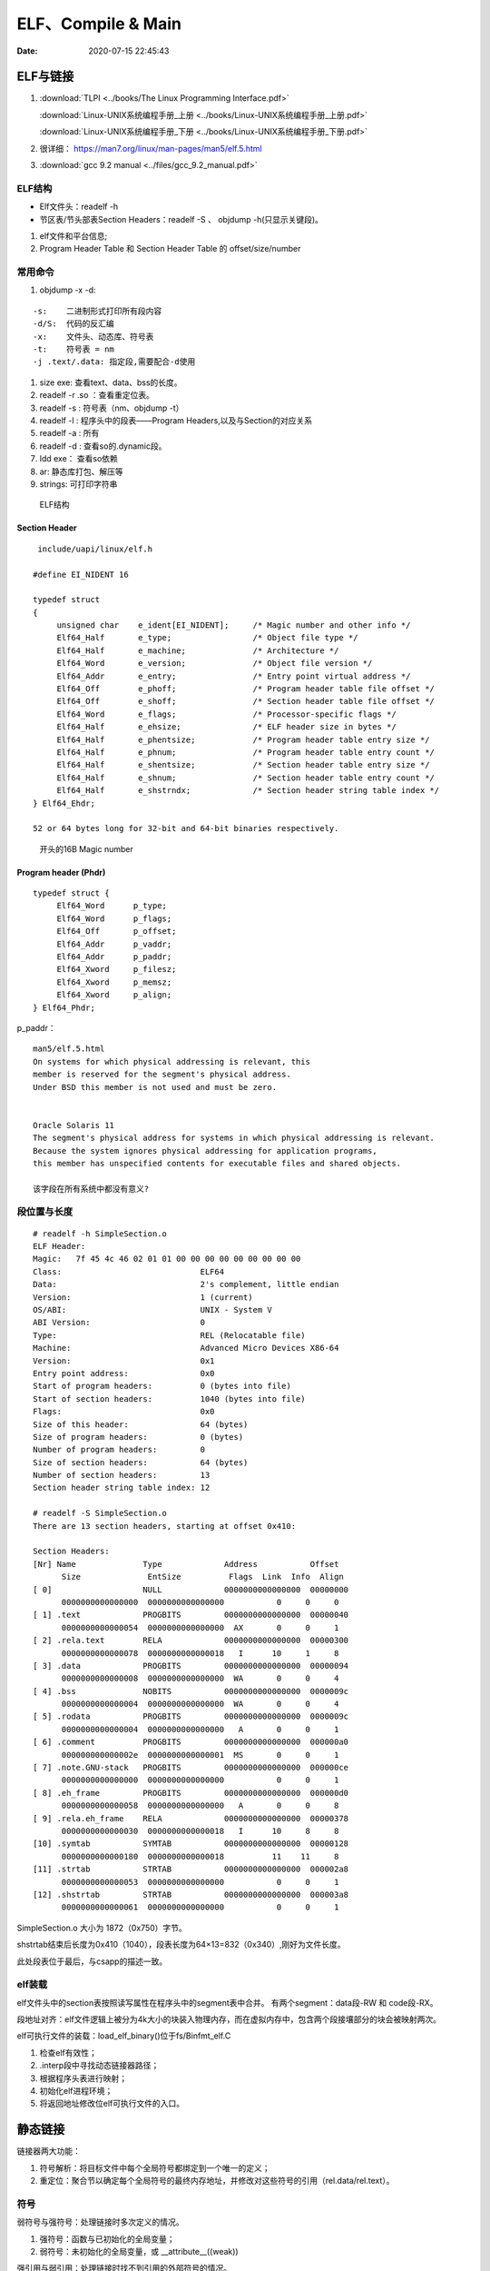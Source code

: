 =====================
ELF、Compile & Main
=====================

:Date:   2020-07-15 22:45:43


ELF与链接
==============
1. :download:`TLPI <../books/The Linux Programming Interface.pdf>` 
   
   :download:`Linux-UNIX系统编程手册_上册 <../books/Linux-UNIX系统编程手册_上册.pdf>` 

   :download:`Linux-UNIX系统编程手册_下册 <../books/Linux-UNIX系统编程手册_下册.pdf>`

2. 很详细： https://man7.org/linux/man-pages/man5/elf.5.html
3. :download:`gcc 9.2 manual <../files/gcc_9.2_manual.pdf>`

ELF结构
--------------
- Elf文件头：readelf -h 
- 节区表/节头部表Section Headers：readelf -S 、 objdump -h(只显示关键段)。


1. elf文件和平台信息;
2. Program Header Table 和 Section Header Table 的 offset/size/number



常用命令
----------
1. objdump -x -d:

::

   -s:    二进制形式打印所有段内容
   -d/S:  代码的反汇编
   -x:    文件头、动态库、符号表
   -t:    符号表 = nm
   -j .text/.data: 指定段,需要配合-d使用
          

1. size exe: 查看text、data、bss的长度。

2. readelf -r .so ：查看重定位表。
3. readelf -s : 符号表（nm、objdump -t）
4. readelf -l : 程序头中的段表——Program Headers,以及与Section的对应关系
5. readelf -a : 所有
6. readelf -d : 查看so的.dynamic段。
7. ldd exe： 查看so依赖
8. ar:  静态库打包、解压等
9. strings: 可打印字符串

.. figure:: ../images/Elf-layout.png

    ELF结构



Section Header
~~~~~~~~~~~~~~~~

::

   include/uapi/linux/elf.h

  #define EI_NIDENT 16

  typedef struct
  {
       unsigned char	e_ident[EI_NIDENT];	/* Magic number and other info */
       Elf64_Half	e_type;			/* Object file type */
       Elf64_Half	e_machine;		/* Architecture */
       Elf64_Word	e_version;		/* Object file version */
       Elf64_Addr	e_entry;		/* Entry point virtual address */
       Elf64_Off	e_phoff;		/* Program header table file offset */
       Elf64_Off	e_shoff;		/* Section header table file offset */
       Elf64_Word	e_flags;		/* Processor-specific flags */
       Elf64_Half	e_ehsize;		/* ELF header size in bytes */
       Elf64_Half	e_phentsize;		/* Program header table entry size */
       Elf64_Half	e_phnum;		/* Program header table entry count */
       Elf64_Half	e_shentsize;		/* Section header table entry size */
       Elf64_Half	e_shnum;		/* Section header table entry count */
       Elf64_Half	e_shstrndx;		/* Section header string table index */
  } Elf64_Ehdr;

  52 or 64 bytes long for 32-bit and 64-bit binaries respectively.


.. figure:: ../images/elf_header.png

      开头的16B Magic number


Program header (Phdr)
~~~~~~~~~~~~~~~~~~~~~~~~~~~~~~~

::

   typedef struct {
        Elf64_Word      p_type;
        Elf64_Word      p_flags;
        Elf64_Off       p_offset;
        Elf64_Addr      p_vaddr;
        Elf64_Addr      p_paddr;
        Elf64_Xword     p_filesz;
        Elf64_Xword     p_memsz;
        Elf64_Xword     p_align;
   } Elf64_Phdr;

   

p_paddr：

::

   man5/elf.5.html
   On systems for which physical addressing is relevant, this
   member is reserved for the segment's physical address.
   Under BSD this member is not used and must be zero.


   Oracle Solaris 11 
   The segment's physical address for systems in which physical addressing is relevant.
   Because the system ignores physical addressing for application programs, 
   this member has unspecified contents for executable files and shared objects.

   该字段在所有系统中都没有意义?






段位置与长度
-------------

::

   # readelf -h SimpleSection.o
   ELF Header:
   Magic:   7f 45 4c 46 02 01 01 00 00 00 00 00 00 00 00 00
   Class:                             ELF64
   Data:                              2's complement, little endian
   Version:                           1 (current)
   OS/ABI:                            UNIX - System V
   ABI Version:                       0
   Type:                              REL (Relocatable file)
   Machine:                           Advanced Micro Devices X86-64
   Version:                           0x1
   Entry point address:               0x0
   Start of program headers:          0 (bytes into file)
   Start of section headers:          1040 (bytes into file)
   Flags:                             0x0
   Size of this header:               64 (bytes)
   Size of program headers:           0 (bytes)
   Number of program headers:         0
   Size of section headers:           64 (bytes)
   Number of section headers:         13
   Section header string table index: 12

   # readelf -S SimpleSection.o
   There are 13 section headers, starting at offset 0x410:

   Section Headers:
   [Nr] Name              Type             Address           Offset
         Size              EntSize          Flags  Link  Info  Align
   [ 0]                   NULL             0000000000000000  00000000
         0000000000000000  0000000000000000           0     0     0
   [ 1] .text             PROGBITS         0000000000000000  00000040
         0000000000000054  0000000000000000  AX       0     0     1
   [ 2] .rela.text        RELA             0000000000000000  00000300
         0000000000000078  0000000000000018   I      10     1     8
   [ 3] .data             PROGBITS         0000000000000000  00000094
         0000000000000008  0000000000000000  WA       0     0     4
   [ 4] .bss              NOBITS           0000000000000000  0000009c
         0000000000000004  0000000000000000  WA       0     0     4
   [ 5] .rodata           PROGBITS         0000000000000000  0000009c
         0000000000000004  0000000000000000   A       0     0     1
   [ 6] .comment          PROGBITS         0000000000000000  000000a0
         000000000000002e  0000000000000001  MS       0     0     1
   [ 7] .note.GNU-stack   PROGBITS         0000000000000000  000000ce
         0000000000000000  0000000000000000           0     0     1
   [ 8] .eh_frame         PROGBITS         0000000000000000  000000d0
         0000000000000058  0000000000000000   A       0     0     8
   [ 9] .rela.eh_frame    RELA             0000000000000000  00000378
         0000000000000030  0000000000000018   I      10     8     8
   [10] .symtab           SYMTAB           0000000000000000  00000128
         0000000000000180  0000000000000018          11    11     8
   [11] .strtab           STRTAB           0000000000000000  000002a8
         0000000000000053  0000000000000000           0     0     1
   [12] .shstrtab         STRTAB           0000000000000000  000003a8
         0000000000000061  0000000000000000           0     0     1

       
SimpleSection.o 大小为 1872（0x750）字节。

shstrtab结束后长度为0x410（1040），段表长度为64×13=832（0x340）,刚好为文件长度。

此处段表位于最后，与csapp的描述一致。


elf装载
-----------

elf文件头中的section表按照读写属性在程序头中的segment表中合并。
有两个segment：data段-RW 和 code段-RX。

段地址对齐：elf文件逻辑上被分为4k大小的块装入物理内存，而在虚拟内存中，包含两个段接壤部分的块会被映射两次。


elf可执行文件的装载：load_elf_binary()位于fs/Binfmt_elf.C

1. 检查elf有效性；
2. .interp段中寻找动态链接器路径；
3. 根据程序头表进行映射；
4. 初始化elf进程环境；
5. 将返回地址修改位elf可执行文件的入口。


静态链接
===========
链接器两大功能：

1. 符号解析：将目标文件中每个全局符号都绑定到一个唯一的定义；
2. 重定位：聚合节以确定每个全局符号的最终内存地址，并修改对这些符号的引用（rel.data/rel.text）。


符号
---------
弱符号与强符号：处理链接时多次定义的情况。

1. 强符号：函数与已初始化的全局变量；
2. 弱符号：未初始化的全局变量，或 __attribute__((weak))


强引用与弱引用：处理链接时找不到引用的外部符号的情况。

1. 强引用：符号未定义错误；
2. 弱引用：不报错，默认为0。__attribute__ ((weakref))

弱符号和弱链接对于库很有用，使得程序功能更容易裁剪和组合。用户可覆盖库的弱符号；库可覆盖用户的弱引用。


ld脚本与静态链接
---------------------
静态库：多个目标文件经过打包压缩而来。链接时是分.o链接的。

ar -t libc.a 查看包含的.O


相似段合并，两步链接：

1. 空间与地址分配：扫描输入文件，计算合并段的位置和长度；同时生成全局符号表。
2. 符号解析与重定位：调整代码中的地址等。

objdump -r .o:重定位表，所有引用外部符号的地址。


指令修正方式，x86有两种基本重定位类型。

1. 绝对寻址修正：S+A，得到符号实际地址；
2. 相对寻址修正：S+A-P，得到符号相对被修正位置的地址差。

S实际地址；A被修正位置的值；P被修正的位置。

ld链接脚本：控制输入段如何变成输出段。ld使用默认链接脚本。

指定段：在全局变量或函数前加上 `__attribute__((section("name")))`



main之前
==========
1. 英文版 `Linux x86 Program Start Up <http://dbp-consulting.com/tutorials/debugging/linuxProgramStartup.html>`__ ;
   翻译不怎么样 `Linux X86 程序启动 <https://luomuxiaoxiao.com/?p=516>`__
2. glibc源码位置: https://code.woboq.org/userspace/glibc/csu/libc-start.c.html#129
3. https://www.gnu.org/software/hurd/glibc/startup.html GNU Hurd系统的参考过程
4. https://gcc.gnu.org/onlinedocs/gccint/Initialization.html

问题
------
1. 构造函数(__libc_csu_init)做了什么？ 哪些需要构造？C是否就不需要构造函数？ : 详细走一遍gdb


运行过程
-----------
execvp -> preinit -> _start -> __libc_start_main -> __libc_csu_init -> _init 
-> main -> exit -> atexit/fini/destructor


.. figure:: ../images/main_call_graph.png
   :alt: main_call_graph

   main_call_graph



1. execvp: 设置栈，压入argc、argv、envp的值，设置文件描述符（0、1、2），预初始化函数（.preinit）;
2. _start:置零ebp标记最外层栈，esp对齐16B，压入__libc_start_main的参数（通过esp/esi取到的argc/argv的偏移）；位于glibc/csu/libc-start.c
3. __libc_start_main:完成主要工作。setuid/setgid；将fini和rtld_fini传递给at_exit;调用init参数；
   并调用main（原型如下）；调用exit。

4. init -> __libc_csu_init -> _init : 调用_do_global_ctors_aux-构造函数constructor; 调用C代码里的Initializer；
5. exit : 先调用注册到atexit的函数，然后fini,最后destructor。

.. figure:: ../images/stack_main_start.png

   stack_main_start


_start和__libc_start_main
----------------------------
glibc/csu/elf-init.c

函数原型
~~~~~~~~~

::
      
      int __libc_start_main(  int (*main) (int, char * *, char * *),
                int argc, char * * ubp_av,
                void (*init) (void),
                void (*fini) (void),
                void (*rtld_fini) (void),
                void (* stack_end));


      int main(int argc, char** argv, char** envp)


_start压入参数
~~~~~~~~~~~~~~~~

::

      080482e0 <_start>:
      80482e0:       31 ed                   xor    %ebp,%ebp     # 置零0，标记为初始栈帧
      80482e2:       5e                      pop    %esi          # 弹出argc的偏移，后面再压入。然后esp指向了argv
      80482e3:       89 e1                   mov    %esp,%ecx     # 弹出argv偏移
      80482e5:       83 e4 f0                and    $0xfffffff0,%esp  # esp对齐16B，栈向下生长
      80482e8:       50                      push   %eax          # 这里没有用，为了对齐
      80482e9:       54                      push   %esp          # stack_end，栈底
      80482ea:       52                      push   %edx          # rtld_fini，Destructor of dynamic linker from loader passed in %edx.
      80482eb:       68 00 84 04 08          push   $0x8048400    # fini，__libc_csu_fini - Destructor of this program.
      80482f0:       68 a0 83 04 08          push   $0x80483a0    # init，__libc_csu_init, Constructor of this program.
      80482f5:       51                      push   %ecx          # 压入argv的偏移
      80482f6:       56                      push   %esi          # 压入argc的偏移
      80482f7:       68 94 83 04 08          push   $0x8048394    # main函数
      80482fc:       e8 c3 ff ff ff          call   80482c4 <__libc_start_main@plt>
      8048301:       f4


没有显式传入envp
~~~~~~~~~~~~~~~~~~~~~
在argv末尾紧接着的位置取envp， ** envp = &argv[argc + 1] 

> 为什么需要argc?根据null结束符即可判断argv数量（envp也没有显式的成员数量）




__libc_csu_init 
-------------------
在自己的x86环境上gdb跟踪（C语言），发现调用栈和参考文章的流程图不一样，缺少部分函数调用过程（C++和C一样，centos和ubuntu一样，arm和x86也类似，可能是gcc/g++版本的原因？）：

与这篇文章的反汇编相同 `who call main <http://wen00072.github.io/blog/2015/02/14/main-linux-whos-going-to-call-in-c-language/>`__

1. _init中只调用了__gmon_start,没有调用frame_dummy（有此符号）和__do_global_ctors_aux（无此符号）
2. constructor和gmon_start由init直接调用
3. 没有段.ctor


- .ctor和.dtor段只在可自定义section名的目标文件中被支持（coff/elf都支持），从而使用__do_global_ctors_aux

`section自定义段 <https://sourceware.org/binutils/docs/as/Section.html>`__

https://gcc.gnu.org/onlinedocs/gccint/Initialization.html

The best way to handle static constructors works only for object file formats which provide arbitrarily-named sections.
 A section is set aside for a list of constructors, and another for a list of destructors. 
 Traditionally these are called ‘.ctors’ and ‘.dtors’. 
 Each object file that defines an initialization function also puts a word in the constructor section to point to that function. 
 The linker accumulates all these words into one contiguous ‘.ctors’ section. Termination functions are handled similarly.



- 查看源码得知，程序定义了  USE_EH_FRAME_REGISTRY || USE_TM_CLONE_REGISTRY  ，对应register_tm_clones和.eh_frame。
  该分支不定义__do_global_ctors_aux 。

https://github.com/gcc-mirror/gcc/blob/master/libgcc/crtstuff.c#L511

https://code.woboq.org/gcc/libgcc/crtstuff.c.html#448


::


      #ifdef OBJECT_FORMAT_ELF

      #if defined(USE_EH_FRAME_REGISTRY) \
      || defined(USE_TM_CLONE_REGISTRY)
      # 中间定义了frame_dummy

            #ifdef __LIBGCC_INIT_SECTION_ASM_OP__
                  CRT_CALL_STATIC_FUNCTION (__LIBGCC_INIT_SECTION_ASM_OP__, frame_dummy)
            #else /* defined(__LIBGCC_INIT_SECTION_ASM_OP__) */
                  static func_ptr __frame_dummy_init_array_entry[]
                  __attribute__ ((__used__, section(".init_array"), aligned(sizeof(func_ptr))))
                  = { frame_dummy };
            #endif /* !defined(__LIBGCC_INIT_SECTION_ASM_OP__) */

      #endif /* USE_EH_FRAME_REGISTRY || USE_TM_CLONE_REGISTRY */

      #else  /* OBJECT_FORMAT_ELF */ # 这个后面就是定义__do_global_ctors_aux的内容了

::

      (gdb) bt
      #0  0x00007ffff7a62bf8 in _IO_puts (str=0x555555400718 <__FUNCTION__.2249> "a_constructor") at ioputs.c:46
      #1  0x000055555540066a in a_constructor () at constructor.c:4
      #2  0x00005555554006dd in __libc_csu_init ()
      #3  0x00007ffff7a03b88 in __libc_start_main (main=0x55555540066d <main>, argc=1, argv=0x7fffffffe388,
      #4  0x000055555540057a in _start ()


反汇编没有__do_global_ctors_aux ，只有__do_global_dtors_aux:

::

      (gdb) bt
      #0  0x0000555555400610 in __do_global_dtors_aux ()
      #1  0x00007ffff7de3d13 in _dl_fini () at dl-fini.c:138
      #2  0x00007ffff7a25161 in __run_exit_handlers (status=0, listp=0x7ffff7dcd718 <__exit_funcs>,
      run_list_atexit=run_list_atexit@entry=true, run_dtors=run_dtors@entry=true) at exit.c:108
      #3  0x00007ffff7a2525a in __GI_exit (status=<optimized out>) at exit.c:139
      #4  0x00007ffff7a03bfe in __libc_start_main (main=0x55555540066d <main>, argc=1, argv=0x7fffffffe388,
      init=<optimized out>, fini=<optimized out>, rtld_fini=<optimized out>, stack_end=0x7fffffffe378)
      at ../csu/libc-start.c:344
      #5  0x000055555540057a in _start ()


::

      #include <stdio.h>
      void __attribute__ ((constructor)) constructor(void) {
            printf("%s\n", __FUNCTION__);
      }

      int main()
      {
            printf("%s\n",__FUNCTION__);
            return 0;
      }



**以下为參考文章的内容：**

get_pc_truck
~~~~~~~~~~~~~~~~~

让位置无关码正常工作。将当前地址与GOT之间的偏移值存入基址寄存器（%ebp）。


_init
~~~~~~~~~~~~~~~~~~~~~~~~~~~~~~~~~
1. gmon_start : 生成gmon.out，来源于程序分析工具gprof。
2. frame_dummy: initialize exception handling frame。
3. _do_global_ctors_aux: 构造函数

_do_global_ctors_aux
~~~~~~~~~~~~~~~~~~~~~~~
**__do_global_ctors_aux** function simply performs a walk on the .CTORS section, 
while the __do_global_dtors_aux does the same job only for the .DTORS section which contains the program specified destructors functions.


::

      #ifdef OBJECT_FORMAT_ELF
      static void __attribute__((used))
      __do_global_ctors_aux (void)
      {
            func_ptr *p;
            for (p = __CTOR_END__ - 1; *p != (func_ptr) -1; p--)
            (*p) ();
      }

在循环里面调用了用户定义的constructor。


查看环境变量
---------------
设置环境变量LD_SHOW_AUXV=1 ，运行程序即可打印环境变量。

::

      $ LD_SHOW_AUXV=1 ./strcat
      AT_SYSINFO_EHDR: 0x7ffd0712f000
      AT_HWCAP:        f8bfbff
      AT_PAGESZ:       4096
      AT_CLKTCK:       100
      AT_PHDR:         0x56004e000040
      AT_PHENT:        56
      AT_PHNUM:        9
      AT_BASE:         0x7efd65cdc000
      AT_FLAGS:        0x0
      AT_ENTRY:        0x56004e0005f0
      AT_UID:          1000
      AT_EUID:         1000
      AT_GID:          1000
      AT_EGID:         1000
      AT_SECURE:       0
      AT_RANDOM:       0x7ffd070a3a59
      AT_HWCAP2:       0x2
      AT_EXECFN:       ./strcat
      AT_PLATFORM:     x86_64
      abcd!
      16
      
      $ cat strcat.c
      #include <stdio.h>
      #include <string.h>

      int main(){

      char str1[20] = "abcd";
      strcat(str1,"!");
      printf("%s\n",str1);

      printf("%d\n",0x1<<1+3);
      return 0;
      }


完整示例
------------
源码

::

      #include <stdio.h>

      void preinit(int argc, char **argv, char **envp) {
      printf("%s\n", __FUNCTION__);
      }

      void init(int argc, char **argv, char **envp) {
      printf("%s\n", __FUNCTION__);
      }

      void fini() {
      printf("%s\n", __FUNCTION__);
      }

      __attribute__((section(".init_array"))) typeof(init) *__init = init;
      __attribute__((section(".preinit_array"))) typeof(preinit) *__preinit = preinit;
      __attribute__((section(".fini_array"))) typeof(fini) *__fini = fini;

      void  __attribute__ ((constructor)) constructor() {
      printf("%s\n", __FUNCTION__);
      }

      void __attribute__ ((destructor)) destructor() {
      printf("%s\n", __FUNCTION__);
      }

      void my_atexit() {
      printf("%s\n", __FUNCTION__);
      }

      void my_atexit2() {
      printf("%s\n", __FUNCTION__);
      }

      int main() {
      atexit(my_atexit);
      atexit(my_atexit2);
      }

输出：

::

      $ ./hooks
      preinit
      constructor
      init
      my_atexit2
      my_atexit
      fini
      destructor


C语言汇编实例
==============

c语言返回值
-----------
1. 返回值保存在eax中，即程序默认会去eax取返回值。
2. void类型函数不能作为整型表达式使用，编译报错 `error: invalid use of void expression`。
3. 使用struct作为返回值，实际是截取了前sizeof(int)字节内容。


struct返回值
~~~~~~~~~~~~~


::

      $ gcc exit_status.c -o exit_status
      $ ./exit_status
      $ echo $?
      8
      $ cat exit_status.c
      #include <stdio.h>
      struct st{

      int a;
      int b;
      };

      struct st main(){

      struct st A={.a=8,.b=2};
      return A;
      }



内联汇编修改eax
~~~~~~~~~~~~~~~~~~
::

      $ gcc add.c -o add
      $ ./add
      7
      666

      $ cat add.c
      #include <stdio.h>

      int add(int a, int b)
      {
            return a + b;
      }

      int asm_compare_one(int a)
      {
      asm volatile("movl $666,%eax");
      }

      int main()
      {
            int a, b;
      a = 2,b=5;
      //      scanf("%d %d", &a, &b);
            printf("%d\n", add(a, b));
            printf("%d\n", asm_compare_one(a));
            return 0;
      }



printf参数寄存器
----------------------
`printf汇编实现 <https://www.zhihu.com/question/383699152>`__

1 Linux 32位平台
~~~~~~~~~~~~~~~~~~~~~~~

::

      char* str = "Hello World!\n"
      void asmprint()
      {
      asm("movl $13, %%edx \n\t"
            "movl  %0,%%ecx \n\t"
            "movl $0,%%ebx \n\t"
            "movl $4,%%eax \n\t"
            "int $0x80  \n\t"
            ::"r"(str));
      }


32位linux内核调用0x80软中断来实现系统调用,

系统调用号4表示系统调用write,用eax寄存器传递，

write有三个参数，用ebx,ecx,edx传递，

其中ebx表示标准输出，这里是控制台，

ecx表示字符串地址，用%0来指定的str字符串“Hello World!”地址,

edx表示字符串长度，这里是13

2 Linux 64位平台
~~~~~~~~~~~~~~~~~~~~~~

::

      char* str = "Hello World!\n"
      void asmprint()
      {
      asm (
            "movq $13, %%rdx \n\t"
            "movq %0, %%rsi  \n\t"
            "movq $1, %%rdi  \n\t"
            "movq $1, %%rax  \n\t"
            "syscall      \n\t"
            ::"r"(str));
      }


64位linux内核使用syscall系统调用。

eax寄存器传递系统调用，1号表示write，，

write有三个参数，用rdi,rsi,rdx传递，

rdi为0表示标准输出

rsi表示字符串地址

rdx表示字符串长度   


注：本章以上内容均为x86。
